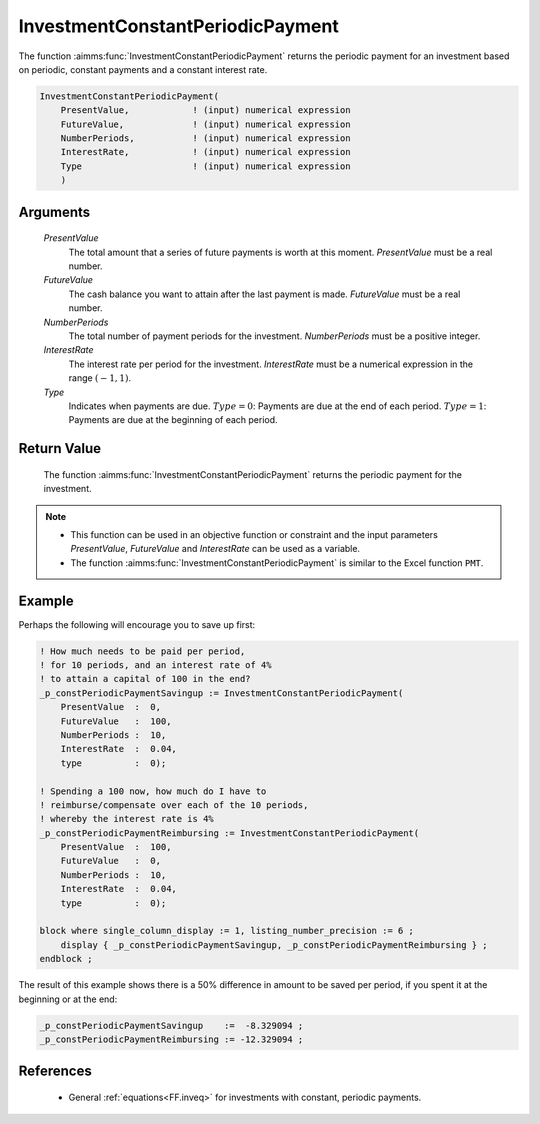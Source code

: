 .. aimms:function:: InvestmentConstantPeriodicPayment(PresentValue, FutureValue, NumberPeriods, InterestRate, Type)

.. _InvestmentConstantPeriodicPayment:

InvestmentConstantPeriodicPayment
=================================

The function :aimms:func:`InvestmentConstantPeriodicPayment` returns the periodic
payment for an investment based on periodic, constant payments and a
constant interest rate.

.. code-block:: aimms

    InvestmentConstantPeriodicPayment(
        PresentValue,            ! (input) numerical expression
        FutureValue,             ! (input) numerical expression
        NumberPeriods,           ! (input) numerical expression
        InterestRate,            ! (input) numerical expression
        Type                     ! (input) numerical expression
        )

Arguments
---------

    *PresentValue*
        The total amount that a series of future payments is worth at this
        moment. *PresentValue* must be a real number.

    *FutureValue*
        The cash balance you want to attain after the last payment is made.
        *FutureValue* must be a real number.

    *NumberPeriods*
        The total number of payment periods for the investment. *NumberPeriods*
        must be a positive integer.

    *InterestRate*
        The interest rate per period for the investment. *InterestRate* must be
        a numerical expression in the range :math:`(-1, 1)`.

    *Type*
        Indicates when payments are due. :math:`Type = 0`: Payments are due at
        the end of each period. :math:`Type = 1`: Payments are due at the
        beginning of each period.

Return Value
------------

    The function :aimms:func:`InvestmentConstantPeriodicPayment` returns the periodic
    payment for the investment.

.. note::

    -  This function can be used in an objective function or constraint and
       the input parameters *PresentValue*, *FutureValue* and *InterestRate*
       can be used as a variable.

    -  The function :aimms:func:`InvestmentConstantPeriodicPayment` is similar to the
       Excel function ``PMT``.



Example
-------

Perhaps the following will encourage you to save up first:

.. code-block:: aimms

    ! How much needs to be paid per period, 
    ! for 10 periods, and an interest rate of 4% 
    ! to attain a capital of 100 in the end?
    _p_constPeriodicPaymentSavingup := InvestmentConstantPeriodicPayment(
        PresentValue  :  0,
        FutureValue   :  100, 
        NumberPeriods :  10,
        InterestRate  :  0.04,
        type          :  0);

    ! Spending a 100 now, how much do I have to 
    ! reimburse/compensate over each of the 10 periods, 
    ! whereby the interest rate is 4%
    _p_constPeriodicPaymentReimbursing := InvestmentConstantPeriodicPayment(
        PresentValue  :  100,
        FutureValue   :  0, 
        NumberPeriods :  10,
        InterestRate  :  0.04,
        type          :  0);

    block where single_column_display := 1, listing_number_precision := 6 ;
        display { _p_constPeriodicPaymentSavingup, _p_constPeriodicPaymentReimbursing } ;
    endblock ;

The result of this example shows there is a 50% difference 
in amount to be saved per period, if you spent it 
at the beginning or at the end:

.. code-block:: aimms

    _p_constPeriodicPaymentSavingup    :=  -8.329094 ;
    _p_constPeriodicPaymentReimbursing := -12.329094 ;

References
-----------

    *   General :ref:`equations<FF.inveq>` for investments with constant, periodic payments.
